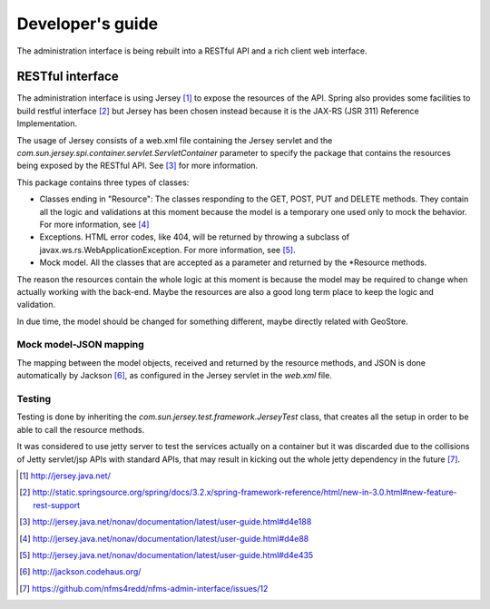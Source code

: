 =================
Developer's guide
=================

The administration interface is being rebuilt into a RESTful API and a rich client web interface.

RESTful interface
==================

The administration interface is using Jersey [#]_ to expose the resources of the API. Spring also
provides some facilities to build restful interface [#]_ but Jersey has been chosen instead because
it is the JAX-RS (JSR 311) Reference Implementation.

The usage of Jersey consists of a web.xml file containing the Jersey servlet and the 
*com.sun.jersey.spi.container.servlet.ServletContainer* parameter to 
specify the package that contains the resources being exposed by the RESTful API. See [#]_ for
more information.

This package contains three types of classes:

* Classes ending in "Resource": The classes responding to the GET, POST, PUT and DELETE methods. They
  contain all the logic and validations at this moment because the model is a temporary one used only to
  mock the behavior. For more information, see [#]_
* Exceptions. HTML error codes, like 404, will be returned by throwing a subclass of
  javax.ws.rs.WebApplicationException. For more information, see [#]_.
* Mock model. All the classes that are accepted as a parameter and returned by the *Resource methods.

The reason the resources contain the whole logic at this moment is because the model may be required to change when
actually working with the back-end. Maybe the resources are also a good long term
place to keep the logic and validation.

In due time, the model should be changed for something different, maybe directly related with GeoStore.

Mock model-JSON mapping
------------------------

The mapping between the model objects, received and returned by the resource methods, and JSON is done
automatically by Jackson [#]_, as configured in the Jersey servlet in the *web.xml* file.

Testing
-----------

Testing is done by inheriting the *com.sun.jersey.test.framework.JerseyTest* class, that creates all the setup
in order to be able to call the resource methods.

It was considered to use jetty server to test the services actually on a container but it was discarded due to
the collisions of Jetty servlet/jsp APIs with standard APIs, that may result in kicking out the whole jetty
dependency in the future [#]_.

.. [#] http://jersey.java.net/
.. [#] http://static.springsource.org/spring/docs/3.2.x/spring-framework-reference/html/new-in-3.0.html#new-feature-rest-support
.. [#] http://jersey.java.net/nonav/documentation/latest/user-guide.html#d4e188
.. [#] http://jersey.java.net/nonav/documentation/latest/user-guide.html#d4e88
.. [#] http://jersey.java.net/nonav/documentation/latest/user-guide.html#d4e435
.. [#] http://jackson.codehaus.org/
.. [#] https://github.com/nfms4redd/nfms-admin-interface/issues/12
